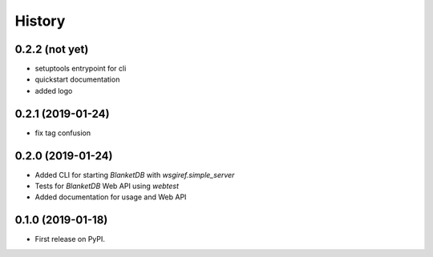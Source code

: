 =======
History
=======

0.2.2 (not yet)
---------------

* setuptools entrypoint for cli
* quickstart documentation
* added logo

0.2.1 (2019-01-24)
------------------

* fix tag confusion

0.2.0 (2019-01-24)
------------------

* Added CLI for starting `BlanketDB` with `wsgiref.simple_server`
* Tests for `BlanketDB` Web API using `webtest`
* Added documentation for usage and Web API

0.1.0 (2019-01-18)
------------------

* First release on PyPI.
